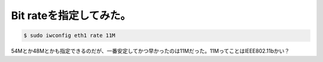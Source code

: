 Bit rateを指定してみた。
========================


.. code-block:: sh


   $ sudo iwconfig eth1 rate 11M


54Mとか48Mとかも指定できるのだが、一番安定してかつ早かったのは11Mだった。11MってことはIEEE802.11bかい？






.. author:: default
.. categories:: MacBook,network,Debian
.. tags::
.. comments::
